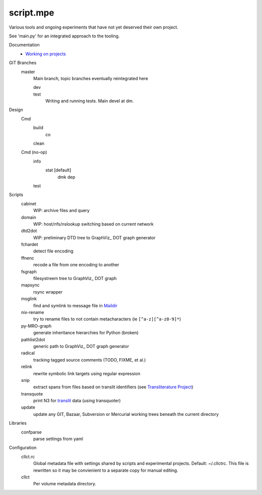 script.mpe
==========
Various tools and ongoing experiments that have not yet deserved their own
project.

See 'main.py' for an integrated approach to the tooling.

Documentation
  - `Working on projects`__

GIT Branches
  master
    Main branch, topic branches  eventually reintegrated here

    dev
        ..
    test
        Writing and running tests. Main devel at dm.

Design
  Cmd
    build
      co
    clean

  Cmd (no-op)
    info
      stat [default]
        dmk
        dep
    test

Scripts
  cabinet
    WIP: archive files and query
  domain
    WIP: host/nfs/nslookup switching based on current network
  dtd2dot 
    WIP: preliminary DTD tree to GraphViz_ DOT graph generator
  fchardet
    detect file encoding 
  ffnenc
    recode a file from one encoding to another
  fsgraph
    filesystreem tree to GraphViz_ DOT graph
  mapsync
    rsync wrapper
  msglink
    find and symlink to message file in Maildir_
  nix-rename
    try to rename files to not contain metacharacters (ie ``[^a-z][^a-z0-9]*``)
  py-MRO-graph
    generate inheritance hierarchies for Python (broken)
  pathlist2dot
    generic path to GraphViz_ DOT graph generator
  radical
    tracking tagged source comments (TODO, FIXME, et al.)
  relink
    rewrite symbolic link targets using regular expression
  snip
    extract spans from files based on translit identifiers (see `Transliterature
    Project`_)
  transquote
    print N3 for translit_ data (using transquoter)
  update
    update any GIT, Bazaar, Subversion or Mercurial working trees beneath the
    current directory

Libraries
  confparse
    parse settings from yaml

Configuration
  cllct.rc
    Global metadata file with settings shared by scripts and experimental
    projects. Default: ~/.cllctrc. This file is rewritten so it may be
    convienient to a separate copy for manual editing.


  cllct
    Per volume metadata directory.


.. _graphvix: http://www.graphviz.org/
.. _maildir: http://en.wikipedia.org/wiki/Maildir
.. _Transliterature Project: translit_
.. _translit: http://transliterature.org/
.. __: https://github.com/dotmpe/script.mpe/blob/master/workflow.rst

